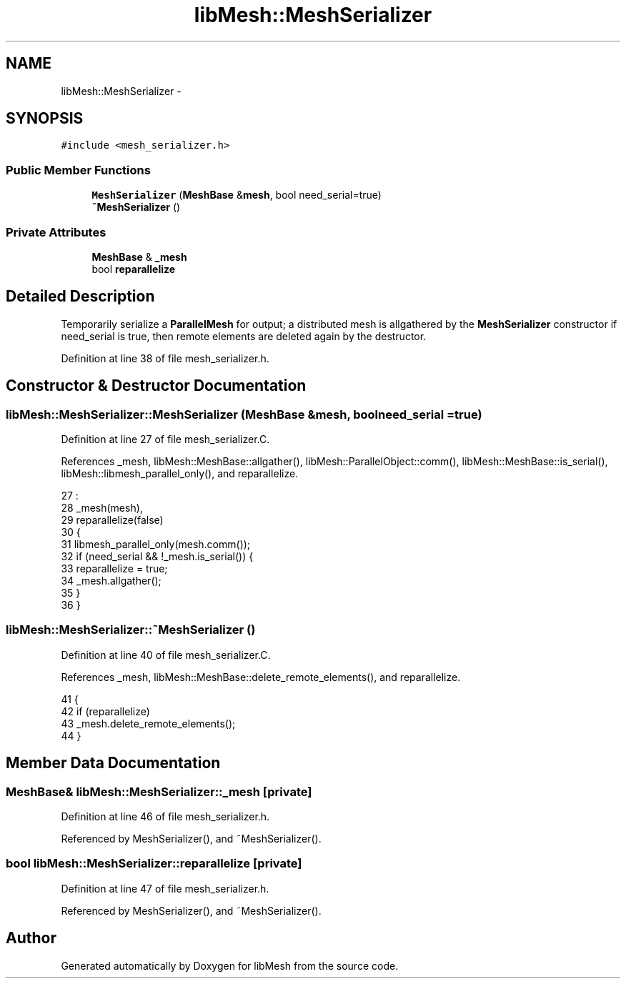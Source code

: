 .TH "libMesh::MeshSerializer" 3 "Tue May 6 2014" "libMesh" \" -*- nroff -*-
.ad l
.nh
.SH NAME
libMesh::MeshSerializer \- 
.SH SYNOPSIS
.br
.PP
.PP
\fC#include <mesh_serializer\&.h>\fP
.SS "Public Member Functions"

.in +1c
.ti -1c
.RI "\fBMeshSerializer\fP (\fBMeshBase\fP &\fBmesh\fP, bool need_serial=true)"
.br
.ti -1c
.RI "\fB~MeshSerializer\fP ()"
.br
.in -1c
.SS "Private Attributes"

.in +1c
.ti -1c
.RI "\fBMeshBase\fP & \fB_mesh\fP"
.br
.ti -1c
.RI "bool \fBreparallelize\fP"
.br
.in -1c
.SH "Detailed Description"
.PP 
Temporarily serialize a \fBParallelMesh\fP for output; a distributed mesh is allgathered by the \fBMeshSerializer\fP constructor if need_serial is true, then remote elements are deleted again by the destructor\&. 
.PP
Definition at line 38 of file mesh_serializer\&.h\&.
.SH "Constructor & Destructor Documentation"
.PP 
.SS "libMesh::MeshSerializer::MeshSerializer (\fBMeshBase\fP &mesh, boolneed_serial = \fCtrue\fP)"

.PP
Definition at line 27 of file mesh_serializer\&.C\&.
.PP
References _mesh, libMesh::MeshBase::allgather(), libMesh::ParallelObject::comm(), libMesh::MeshBase::is_serial(), libMesh::libmesh_parallel_only(), and reparallelize\&.
.PP
.nf
27                                                                :
28   _mesh(mesh),
29   reparallelize(false)
30 {
31   libmesh_parallel_only(mesh\&.comm());
32   if (need_serial && !_mesh\&.is_serial()) {
33     reparallelize = true;
34     _mesh\&.allgather();
35   }
36 }
.fi
.SS "libMesh::MeshSerializer::~MeshSerializer ()"

.PP
Definition at line 40 of file mesh_serializer\&.C\&.
.PP
References _mesh, libMesh::MeshBase::delete_remote_elements(), and reparallelize\&.
.PP
.nf
41 {
42   if (reparallelize)
43     _mesh\&.delete_remote_elements();
44 }
.fi
.SH "Member Data Documentation"
.PP 
.SS "\fBMeshBase\fP& libMesh::MeshSerializer::_mesh\fC [private]\fP"

.PP
Definition at line 46 of file mesh_serializer\&.h\&.
.PP
Referenced by MeshSerializer(), and ~MeshSerializer()\&.
.SS "bool libMesh::MeshSerializer::reparallelize\fC [private]\fP"

.PP
Definition at line 47 of file mesh_serializer\&.h\&.
.PP
Referenced by MeshSerializer(), and ~MeshSerializer()\&.

.SH "Author"
.PP 
Generated automatically by Doxygen for libMesh from the source code\&.
